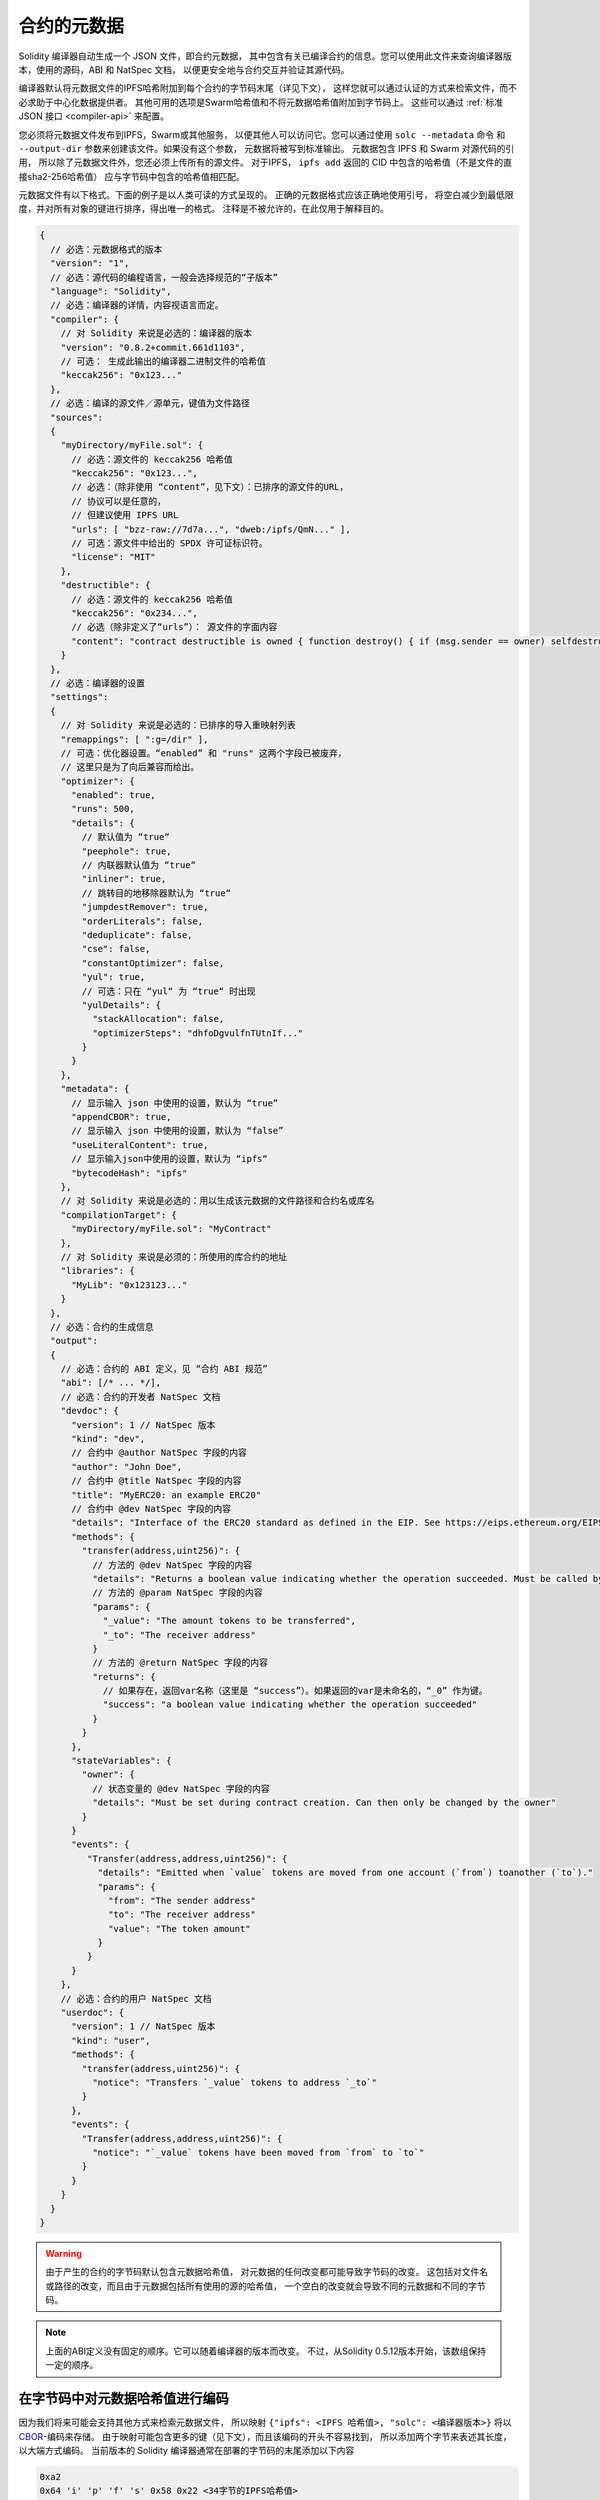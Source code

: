 .. _metadata:

#################
合约的元数据
#################

.. index:: metadata, contract verification

Solidity 编译器自动生成一个 JSON 文件，即合约元数据，
其中包含有关已编译合约的信息。您可以使用此文件来查询编译器版本，使用的源码，ABI 和 NatSpec 文档，
以便更安全地与合约交互并验证其源代码。

编译器默认将元数据文件的IPFS哈希附加到每个合约的字节码末尾（详见下文），
这样您就可以通过认证的方式来检索文件，而不必求助于中心化数据提供者。
其他可用的选项是Swarm哈希值和不将元数据哈希值附加到字节码上。
这些可以通过 :ref:`标准 JSON 接口 <compiler-api>` 来配置。

您必须将元数据文件发布到IPFS，Swarm或其他服务，
以便其他人可以访问它。您可以通过使用 ``solc --metadata`` 命令
和 ``--output-dir`` 参数来创建该文件。如果没有这个参数，
元数据将被写到标准输出。
元数据包含 IPFS 和 Swarm 对源代码的引用，
所以除了元数据文件外，您还必须上传所有的源文件。
对于IPFS， ``ipfs add`` 返回的 CID 中包含的哈希值（不是文件的直接sha2-256哈希值）
应与字节码中包含的哈希值相匹配。

元数据文件有以下格式。下面的例子是以人类可读的方式呈现的。
正确的元数据格式应该正确地使用引号，
将空白减少到最低限度，并对所有对象的键进行排序，得出唯一的格式。
注释是不被允许的，在此仅用于解释目的。

.. code-block:: javascript

    {
      // 必选：元数据格式的版本
      "version": "1",
      // 必选：源代码的编程语言，一般会选择规范的“子版本”
      "language": "Solidity",
      // 必选：编译器的详情，内容视语言而定。
      "compiler": {
        // 对 Solidity 来说是必选的：编译器的版本
        "version": "0.8.2+commit.661d1103",
        // 可选： 生成此输出的编译器二进制文件的哈希值
        "keccak256": "0x123..."
      },
      // 必选：编译的源文件／源单元，键值为文件路径
      "sources":
      {
        "myDirectory/myFile.sol": {
          // 必选：源文件的 keccak256 哈希值
          "keccak256": "0x123...",
          // 必选：（除非使用 “content”，见下文）：已排序的源文件的URL，
          // 协议可以是任意的，
          // 但建议使用 IPFS URL
          "urls": [ "bzz-raw://7d7a...", "dweb:/ipfs/QmN..." ],
          // 可选：源文件中给出的 SPDX 许可证标识符。
          "license": "MIT"
        },
        "destructible": {
          // 必选：源文件的 keccak256 哈希值
          "keccak256": "0x234...",
          // 必选（除非定义了“urls”）： 源文件的字面内容
          "content": "contract destructible is owned { function destroy() { if (msg.sender == owner) selfdestruct(owner); } }"
        }
      },
      // 必选：编译器的设置
      "settings":
      {
        // 对 Solidity 来说是必选的：已排序的导入重映射列表
        "remappings": [ ":g=/dir" ],
        // 可选：优化器设置。“enabled” 和 "runs" 这两个字段已被废弃，
        // 这里只是为了向后兼容而给出。
        "optimizer": {
          "enabled": true,
          "runs": 500,
          "details": {
            // 默认值为 “true“
            "peephole": true,
            // 内联器默认值为 “true“
            "inliner": true,
            // 跳转目的地移除器默认为 “true“
            "jumpdestRemover": true,
            "orderLiterals": false,
            "deduplicate": false,
            "cse": false,
            "constantOptimizer": false,
            "yul": true,
            // 可选：只在 “yul“ 为 “true“ 时出现
            "yulDetails": {
              "stackAllocation": false,
              "optimizerSteps": "dhfoDgvulfnTUtnIf..."
            }
          }
        },
        "metadata": {
          // 显示输入 json 中使用的设置，默认为 “true”
          "appendCBOR": true,
          // 显示输入 json 中使用的设置，默认为 “false”
          "useLiteralContent": true,
          // 显示输入json中使用的设置，默认为 “ipfs“
          "bytecodeHash": "ipfs"
        },
        // 对 Solidity 来说是必选的：用以生成该元数据的文件路径和合约名或库名
        "compilationTarget": {
          "myDirectory/myFile.sol": "MyContract"
        },
        // 对 Solidity 来说是必须的：所使用的库合约的地址
        "libraries": {
          "MyLib": "0x123123..."
        }
      },
      // 必选：合约的生成信息
      "output":
      {
        // 必选：合约的 ABI 定义，见 “合约 ABI 规范”
        "abi": [/* ... */],
        // 必选：合约的开发者 NatSpec 文档
        "devdoc": {
          "version": 1 // NatSpec 版本
          "kind": "dev",
          // 合约中 @author NatSpec 字段的内容
          "author": "John Doe",
          // 合约中 @title NatSpec 字段的内容
          "title": "MyERC20: an example ERC20"
          // 合约中 @dev NatSpec 字段的内容
          "details": "Interface of the ERC20 standard as defined in the EIP. See https://eips.ethereum.org/EIPS/eip-20 for details",
          "methods": {
            "transfer(address,uint256)": {
              // 方法的 @dev NatSpec 字段的内容
              "details": "Returns a boolean value indicating whether the operation succeeded. Must be called by the token holder address",
              // 方法的 @param NatSpec 字段的内容
              "params": {
                "_value": "The amount tokens to be transferred",
                "_to": "The receiver address"
              }
              // 方法的 @return NatSpec 字段的内容
              "returns": {
                // 如果存在，返回var名称（这里是 “success”）。如果返回的var是未命名的，“_0” 作为键。
                "success": "a boolean value indicating whether the operation succeeded"
              }
            }
          },
          "stateVariables": {
            "owner": {
              // 状态变量的 @dev NatSpec 字段的内容
              "details": "Must be set during contract creation. Can then only be changed by the owner"
            }
          }
          "events": {
             "Transfer(address,address,uint256)": {
               "details": "Emitted when `value` tokens are moved from one account (`from`) toanother (`to`)."
               "params": {
                 "from": "The sender address"
                 "to": "The receiver address"
                 "value": "The token amount"
               }
             }
          }
        },
        // 必选：合约的用户 NatSpec 文档
        "userdoc": {
          "version": 1 // NatSpec 版本
          "kind": "user",
          "methods": {
            "transfer(address,uint256)": {
              "notice": "Transfers `_value` tokens to address `_to`"
            }
          },
          "events": {
            "Transfer(address,address,uint256)": {
              "notice": "`_value` tokens have been moved from `from` to `to`"
            }
          }
        }
      }
    }

.. warning::
  由于产生的合约的字节码默认包含元数据哈希值，
  对元数据的任何改变都可能导致字节码的改变。
  这包括对文件名或路径的改变，而且由于元数据包括所有使用的源的哈希值，
  一个空白的改变就会导致不同的元数据和不同的字节码。

.. note::
    上面的ABI定义没有固定的顺序。它可以随着编译器的版本而改变。
    不过，从Solidity 0.5.12版本开始，该数组保持一定的顺序。

.. _encoding-of-the-metadata-hash-in-the-bytecode:

在字节码中对元数据哈希值进行编码
=============================================

因为我们将来可能会支持其他方式来检索元数据文件，
所以映射 ``{"ipfs": <IPFS 哈希值>, "solc": <编译器版本>}`` 将以
`CBOR <https://tools.ietf.org/html/rfc7049>`_-编码来存储。
由于映射可能包含更多的键（见下文），而且该编码的开头不容易找到，
所以添加两个字节来表述其长度，以大端方式编码。
当前版本的 Solidity 编译器通常在部署的字节码的末尾添加以下内容

.. code-block:: text

    0xa2
    0x64 'i' 'p' 'f' 's' 0x58 0x22 <34字节的IPFS哈希值>
    0x64 's' 'o' 'l' 'c' 0x43 <3字节的版本编码>
    0x00 0x33

因此，为了检索数据，可以检查已部署字节码的末尾以匹配该模式，
并且可以使用 IPFS 哈希值来检索文件（如果固定/发布）。

SOLC的发布版本使用如上所示的3个字节的版本编码
（主要、次要和补丁版本号各一个字节），
而预发布版本将使用一个完整的版本字符串，包括提交哈希和构建日期。

命令行标志 ``--no-cbor-metadata`` 可以用来跳过元数据在部署的字节码末端的附加。
同样地，标准JSON输入中的布尔字段 ``settings.metadata.appendCBOR`` 可以设置为false。

.. note::
  CBOR映射也可以包含其他的键，所以最好是完全解码，
  而不是依靠它以 ``0xa264`` 开始。
  例如，如果使用了任何影响代码生成的实验性功能，
  映射也将包含 ``"experimental": true``。

.. note::
  编译器目前默认使用元数据的IPFS哈希值，
  但将来也可能使用bzzr1哈希值或其他哈希值，
  所以不要依赖这个序列以 ``0xa2 0x64 'i' 'p' 'f' 's'`` 开始。
  我们还可能向这个CBOR结构添加额外的数据，
  所以最好的选择是使用一个合适的CBOR解析器。


自动化接口生成和NatSpec 的使用方法
====================================================

元数据的使用方式如下：一个想要与合约交互的组件
（例如钱包）会检索合约的代码。
它对包含元数据文件的 IPFS/Swarm 哈希的 CBOR 编码部分进行解码。
通过该哈希值，元数据文件被检索出来。该文件被 JSON 解码成一个类似于上述的结构。

然后，该组件可以使用ABI为合约自动生成一个基本的用户界面。

此外，钱包可以使用 NatSpec 用户文档，每当用户与合约交互时，
就会向用户显示一条可读的确认信息，同时要求对交易签名进行授权。

有关其他信息，请阅读 :doc:`以太坊自然语言规范（NatSpec）格式 <natspec-format>`。

源代码验证的用法
==================================

为了验证编译，可以通过元数据文件中的链接从IPFS/Swarm检索源码。
正确版本的编译器（应该为“官方”编译器之一）以指定的设置在该输入上被调用。
产生的字节码与创建交易的数据或 ``CREATE`` 操作码数据进行比较。
这将自动验证元数据，因为其哈希值是字节码的一部分。
多余的数据对应于构造器的输入数据，应该根据接口进行解码并呈现给用户。

在资源库 `sourcify <https://github.com/ethereum/sourcify>`_
(`npm package <https://www.npmjs.com/package/source-verify>`_)，
您可以看到如何使用这一功能的示例代码。
